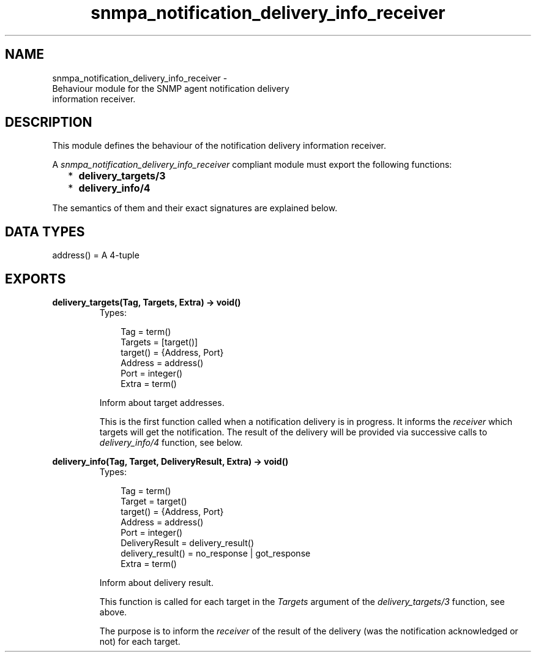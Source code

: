.TH snmpa_notification_delivery_info_receiver 3 "snmp 4.21.1" "Ericsson AB" "Erlang Module Definition"
.SH NAME
snmpa_notification_delivery_info_receiver \- 
    Behaviour module for the SNMP agent notification delivery 
    information receiver.
  
.SH DESCRIPTION
.LP
This module defines the behaviour of the notification delivery information receiver\&.
.LP
A \fIsnmpa_notification_delivery_info_receiver\fR\& compliant module must export the following functions:
.RS 2
.TP 2
*
\fBdelivery_targets/3\fR\&
.LP
.TP 2
*
\fBdelivery_info/4\fR\&
.LP
.RE

.LP
The semantics of them and their exact signatures are explained below\&.
.SH "DATA TYPES"

.LP
.nf

address() = A 4-tuple
    
.fi
.SH EXPORTS
.LP
.B
delivery_targets(Tag, Targets, Extra) -> void()
.br
.RS
.TP 3
Types:

Tag = term()
.br
Targets = [target()]
.br
target() = {Address, Port}
.br
Address = address()
.br
Port = integer()
.br
Extra = term()
.br
.RE
.RS
.LP
Inform about target addresses\&.
.LP
This is the first function called when a notification delivery is in progress\&. It informs the \fIreceiver\fR\& which targets will get the notification\&. The result of the delivery will be provided via successive calls to \fIdelivery_info/4\fR\& function, see below\&.
.RE
.LP
.B
delivery_info(Tag, Target, DeliveryResult, Extra) -> void()
.br
.RS
.TP 3
Types:

Tag = term()
.br
Target = target()
.br
target() = {Address, Port}
.br
Address = address()
.br
Port = integer()
.br
DeliveryResult = delivery_result()
.br
delivery_result() = no_response | got_response
.br
Extra = term()
.br
.RE
.RS
.LP
Inform about delivery result\&.
.LP
This function is called for each target in the \fITargets\fR\& argument of the \fIdelivery_targets/3\fR\& function, see above\&.
.LP
The purpose is to inform the \fIreceiver\fR\& of the result of the delivery (was the notification acknowledged or not) for each target\&.
.RE